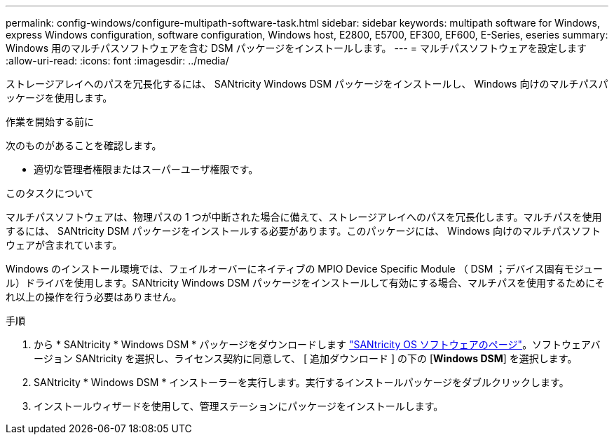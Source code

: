 ---
permalink: config-windows/configure-multipath-software-task.html 
sidebar: sidebar 
keywords: multipath software for Windows, express Windows configuration, software configuration, Windows host, E2800, E5700, EF300, EF600, E-Series, eseries 
summary: Windows 用のマルチパスソフトウェアを含む DSM パッケージをインストールします。 
---
= マルチパスソフトウェアを設定します
:allow-uri-read: 
:icons: font
:imagesdir: ../media/


[role="lead"]
ストレージアレイへのパスを冗長化するには、 SANtricity Windows DSM パッケージをインストールし、 Windows 向けのマルチパスパッケージを使用します。

.作業を開始する前に
次のものがあることを確認します。

* 適切な管理者権限またはスーパーユーザ権限です。


.このタスクについて
マルチパスソフトウェアは、物理パスの 1 つが中断された場合に備えて、ストレージアレイへのパスを冗長化します。マルチパスを使用するには、 SANtricity DSM パッケージをインストールする必要があります。このパッケージには、 Windows 向けのマルチパスソフトウェアが含まれています。

Windows のインストール環境では、フェイルオーバーにネイティブの MPIO Device Specific Module （ DSM ；デバイス固有モジュール）ドライバを使用します。SANtricity Windows DSM パッケージをインストールして有効にする場合、マルチパスを使用するためにそれ以上の操作を行う必要はありません。

.手順
. から * SANtricity * Windows DSM * パッケージをダウンロードします https://mysupport.netapp.com/site/products/all/details/eseries-santricityos/downloads-tab["SANtricity OS ソフトウェアのページ"^]。ソフトウェアバージョン SANtricity を選択し、ライセンス契約に同意して、 [ 追加ダウンロード ] の下の [*Windows DSM*] を選択します。
. SANtricity * Windows DSM * インストーラーを実行します。実行するインストールパッケージをダブルクリックします。
. インストールウィザードを使用して、管理ステーションにパッケージをインストールします。

